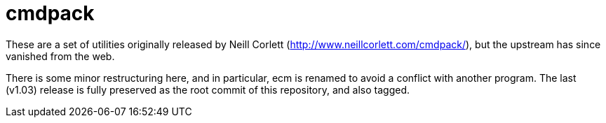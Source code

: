 = cmdpack

These are a set of utilities originally released by Neill Corlett
(http://www.neillcorlett.com/cmdpack/), but the upstream has since
vanished from the web.

There is some minor restructuring here, and in particular, ecm is
renamed to avoid a conflict with another program. The last (v1.03)
release is fully preserved as the root commit of this repository, and
also tagged.
